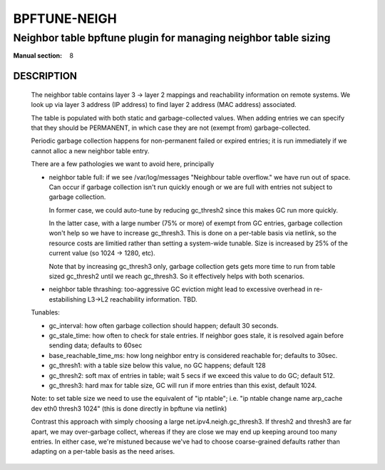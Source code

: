 ================
BPFTUNE-NEIGH
================
-------------------------------------------------------------------------------
Neighbor table bpftune plugin for managing neighbor table sizing
-------------------------------------------------------------------------------

:Manual section: 8


DESCRIPTION
===========
        The neighbor table contains layer 3 -> layer 2 mappings and
        reachability information on remote systems.  We look up via
        layer 3 address (IP address) to find layer 2 address (MAC address)
        associated.

        The table is populated with both static and garbage-collected values.
        When adding entries we can specify that they should be PERMANENT,
        in which case they are not (exempt from) garbage-collected.

        Periodic garbage collection happens for non-permanent failed or
        expired entries; it is run immediately if we cannot alloc a
        new neighbor table entry.

        There are a few pathologies we want to avoid here, principally

        - neighbor table full: if we see /var/log/messages
          "Neighbour table overflow." we have run out of space.
          Can occur if garbage collection isn't run quickly enough
          or we are full with entries not subject to garbage collection.

          In former case, we could auto-tune by reducing gc_thresh2 since
          this makes GC run more quickly.

          In the latter case, with a large number (75% or more) of
          exempt from GC entries, garbage collection won't help
          so we have to increase gc_thresh3. This is done on a per-table
          basis via netlink, so the resource costs are limitied rather
          than setting a system-wide tunable. Size is increased by
          25% of the current value (so 1024 -> 1280, etc).

          Note that by increasing gc_thresh3 only, garbage collection gets
          gets more time to run from table sized gc_thresh2 until we
          reach gc_thresh3.  So it effectively helps with both scenarios.

        - neighbor table thrashing: too-aggressive GC eviction might lead
          to excessive overhead in re-estabilishing L3->L2 reachability
          information. TBD.

        Tunables:

        - gc_interval: how often garbage collection should happen;
          default 30 seconds.
        - gc_stale_time: how often to check for stale entries.
          If neighbor goes stale, it is resolved again
          before sending data; defaults to 60sec
        - base_reachable_time_ms: how long neighbor entry is considered
          reachable for; defaults to 30sec.
        - gc_thresh1: with a table size below this value, no GC
          happens; default 128
        - gc_thresh2: soft max of entries in table; wait 5 secs if
          we exceed this value to do GC; default 512.
        - gc_thresh3: hard max for table size, GC will run if more
          entries than this exist, default 1024.

        Note: to set table size we need to use the equivalent of
        "ip ntable"; i.e.
        "ip ntable change name arp_cache dev eth0 thresh3 1024"
        (this is done directly in bpftune via netlink)

        Contrast this approach with simply choosing a large
        net.ipv4.neigh.gc_thresh3. If thresh2 and thresh3
        are far apart, we may over-garbage collect, whereas
        if they are close we may end up keeping around too
        many entries.  In either case, we're mistuned because
        we've had to choose coarse-grained defaults rather
        than adapting on a per-table basis as the need arises.
